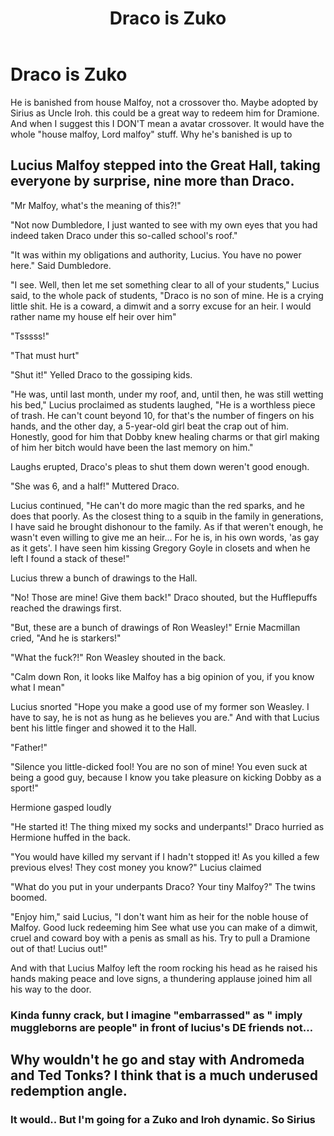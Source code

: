 #+TITLE: Draco is Zuko

* Draco is Zuko
:PROPERTIES:
:Author: SwordDude3000
:Score: 2
:DateUnix: 1608078783.0
:DateShort: 2020-Dec-16
:FlairText: Prompt
:END:
He is banished from house Malfoy, not a crossover tho. Maybe adopted by Sirius as Uncle Iroh. this could be a great way to redeem him for Dramione. And when I suggest this I DON'T mean a avatar crossover. It would have the whole "house malfoy, Lord malfoy" stuff. Why he's banished is up to


** Lucius Malfoy stepped into the Great Hall, taking everyone by surprise, nine more than Draco.

"Mr Malfoy, what's the meaning of this?!"

"Not now Dumbledore, I just wanted to see with my own eyes that you had indeed taken Draco under this so-called school's roof."

"It was within my obligations and authority, Lucius. You have no power here." Said Dumbledore.

"I see. Well, then let me set something clear to all of your students," Lucius said, to the whole pack of students, "Draco is no son of mine. He is a crying little shit. He is a coward, a dimwit and a sorry excuse for an heir. I would rather name my house elf heir over him"

"Tsssss!"

"That must hurt"

"Shut it!" Yelled Draco to the gossiping kids.

"He was, until last month, under my roof, and, until then, he was still wetting his bed," Lucius proclaimed as students laughed, "He is a worthless piece of trash. He can't count beyond 10, for that's the number of fingers on his hands, and the other day, a 5-year-old girl beat the crap out of him. Honestly, good for him that Dobby knew healing charms or that girl making of him her bitch would have been the last memory on him."

Laughs erupted, Draco's pleas to shut them down weren't good enough.

"She was 6, and a half!" Muttered Draco.

Lucius continued, "He can't do more magic than the red sparks, and he does that poorly. As the closest thing to a squib in the family in generations, I have said he brought dishonour to the family. As if that weren't enough, he wasn't even willing to give me an heir... For he is, in his own words, 'as gay as it gets'. I have seen him kissing Gregory Goyle in closets and when he left I found a stack of these!"

Lucius threw a bunch of drawings to the Hall.

"No! Those are mine! Give them back!" Draco shouted, but the Hufflepuffs reached the drawings first.

"But, these are a bunch of drawings of Ron Weasley!" Ernie Macmillan cried, "And he is starkers!"

"What the fuck?!" Ron Weasley shouted in the back.

"Calm down Ron, it looks like Malfoy has a big opinion of you, if you know what I mean"

Lucius snorted "Hope you make a good use of my former son Weasley. I have to say, he is not as hung as he believes you are." And with that Lucius bent his little finger and showed it to the Hall.

"Father!"

"Silence you little-dicked fool! You are no son of mine! You even suck at being a good guy, because I know you take pleasure on kicking Dobby as a sport!"

Hermione gasped loudly

"He started it! The thing mixed my socks and underpants!" Draco hurried as Hermione huffed in the back.

"You would have killed my servant if I hadn't stopped it! As you killed a few previous elves! They cost money you know?" Lucius claimed

"What do you put in your underpants Draco? Your tiny Malfoy?" The twins boomed.

"Enjoy him," said Lucius, "I don't want him as heir for the noble house of Malfoy. Good luck redeeming him See what use you can make of a dimwit, cruel and coward boy with a penis as small as his. Try to pull a Dramione out of that! Lucius out!"

And with that Lucius Malfoy left the room rocking his head as he raised his hands making peace and love signs, a thundering applause joined him all his way to the door.
:PROPERTIES:
:Author: Jon_Riptide
:Score: 4
:DateUnix: 1608082486.0
:DateShort: 2020-Dec-16
:END:

*** Kinda funny crack, but I imagine "embarrassed" as " imply muggleborns are people" in front of lucius's DE friends not...
:PROPERTIES:
:Author: SwordDude3000
:Score: 1
:DateUnix: 1608099121.0
:DateShort: 2020-Dec-16
:END:


** Why wouldn't he go and stay with Andromeda and Ted Tonks? I think that is a much underused redemption angle.
:PROPERTIES:
:Author: subtropicalyland
:Score: 1
:DateUnix: 1608105198.0
:DateShort: 2020-Dec-16
:END:

*** It would.. But I'm going for a Zuko and Iroh dynamic. So Sirius
:PROPERTIES:
:Author: SwordDude3000
:Score: 1
:DateUnix: 1608140373.0
:DateShort: 2020-Dec-16
:END:
